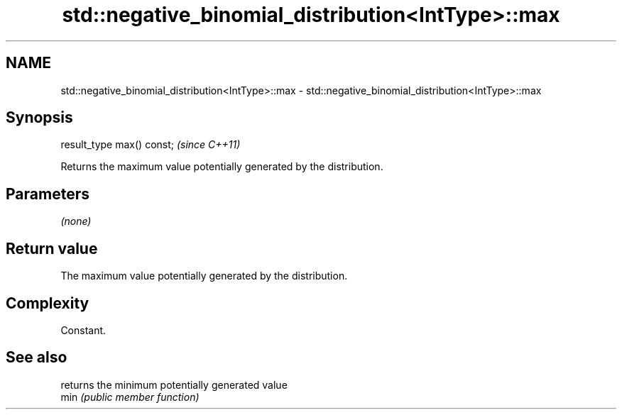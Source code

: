 .TH std::negative_binomial_distribution<IntType>::max 3 "2020.03.24" "http://cppreference.com" "C++ Standard Libary"
.SH NAME
std::negative_binomial_distribution<IntType>::max \- std::negative_binomial_distribution<IntType>::max

.SH Synopsis

  result_type max() const;  \fI(since C++11)\fP

  Returns the maximum value potentially generated by the distribution.

.SH Parameters

  \fI(none)\fP

.SH Return value

  The maximum value potentially generated by the distribution.

.SH Complexity

  Constant.

.SH See also


      returns the minimum potentially generated value
  min \fI(public member function)\fP




